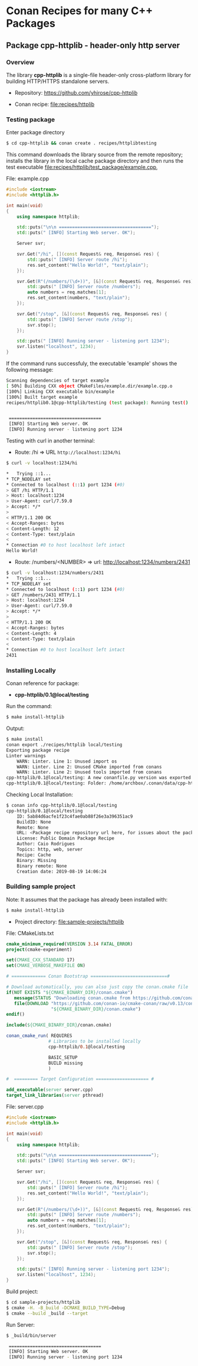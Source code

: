 * Conan Recipes for many C++ Packages 
** Package cpp-httplib - header-only http server 
*** Overview 

The library *cpp-httplib* is a single-file header-only cross-platform
library for building HTTP/HTTPS standalone servers. 

 + Repository: https://github.com/yhirose/cpp-httplib

 + Conan recipe: [[file:recipes/httplib][file:recipes/httplib]]
*** Testing package

Enter package directory 

#+BEGIN_SRC sh 
  $ cd cpp-httplib && conan create . recipes/httplibtesting
#+END_SRC

This command downloads the library source from the remote repository;
installs the library in the local cache package directory and then
runs the test executable [[file:recipes/httplib/test_package/example.cpp][file:recipes/httplib/test_package/example.cpp]],

File: example.cpp 

#+BEGIN_SRC cpp 
  #include <iostream> 
  #include <httplib.h>

  int main(void)
  {
      using namespace httplib;

      std::puts("\n\n ===================================");
      std::puts(" [INFO] Starting Web server. OK");
    
      Server svr;

      svr.Get("/hi", [](const Request& req, Response& res) {
          std::puts(" [INFO] Server route /hi");
          res.set_content("Hello World!", "text/plain");
      });

      svr.Get(R"(/numbers/(\d+))", [&](const Request& req, Response& res) {
          std::puts(" [INFO] Server route /numbers");			  
          auto numbers = req.matches[1];
          res.set_content(numbers, "text/plain");
      });

      svr.Get("/stop", [&](const Request& req, Response& res) {
          std::puts(" [INFO] Server route /stop");			  
          svr.stop();
      });

      std::puts(" [INFO] Running server - listening port 1234");			  
      svr.listen("localhost", 1234);
  }
#+END_SRC

If the command runs successfuly, the executable 'example' shows the
following message: 

#+BEGIN_SRC sh 
  Scanning dependencies of target example
  [ 50%] Building CXX object CMakeFiles/example.dir/example.cpp.o
  [100%] Linking CXX executable bin/example
  [100%] Built target example
  recipes/httplib0.1@cpp-httplib/testing (test package): Running test()


   ===================================
   [INFO] Starting Web server. OK
   [INFO] Running server - listening port 1234
#+END_SRC

Testing with curl in another terminal: 
 
 + Route: /hi => URL ~http://localhost:1234/hi~ 

#+BEGIN_SRC sh 
  $ curl -v localhost:1234/hi

  *   Trying ::1...
  * TCP_NODELAY set
  * Connected to localhost (::1) port 1234 (#0)
  > GET /hi HTTP/1.1
  > Host: localhost:1234
  > User-Agent: curl/7.59.0
  > Accept: */*
  > 
  < HTTP/1.1 200 OK
  < Accept-Ranges: bytes
  < Content-Length: 12
  < Content-Type: text/plain
  < 
  * Connection #0 to host localhost left intact
  Hello World!
#+END_SRC

 + Route: /numbers/<NUMBER> => url: http://localhost:1234/numbers/2431 

#+BEGIN_SRC sh 
  $ curl -v localhost:1234/numbers/2431
  *   Trying ::1...
  * TCP_NODELAY set
  * Connected to localhost (::1) port 1234 (#0)
  > GET /numbers/2431 HTTP/1.1
  > Host: localhost:1234
  > User-Agent: curl/7.59.0
  > Accept: */*
  > 
  < HTTP/1.1 200 OK
  < Accept-Ranges: bytes
  < Content-Length: 4
  < Content-Type: text/plain
  < 
  * Connection #0 to host localhost left intact
  2431
#+END_SRC

*** Installing Locally 

Conan reference for package: 
  + *cpp-httplib/0.1@local/testing*

Run the command: 

#+BEGIN_SRC sh 
  $ make install-httplib
#+END_SRC

Output: 

#+BEGIN_SRC sh 
  $ make install
  conan export ./recipes/httplib local/testing 
  Exporting package recipe
  Linter warnings
      WARN: Linter. Line 1: Unused import os
      WARN: Linter. Line 2: Unused CMake imported from conans
      WARN: Linter. Line 2: Unused tools imported from conans
  cpp-httplib/0.1@local/testing: A new conanfile.py version was exported
  cpp-httplib/0.1@local/testing: Folder: /home/archbox/.conan/data/cpp-httplib/0.1/local/testing/export
#+END_SRC

Checking Local Installation: 

#+BEGIN_SRC sh 
  $ conan info cpp-httplib/0.1@local/testing
  cpp-httplib/0.1@local/testing
      ID: 5ab84d6acfe1f23c4fae0ab88f26e3a396351ac9
      BuildID: None
      Remote: None
      URL: <Package recipe repository url here, for issues about the package>
      License: Public Domain Package Recipe
      Author: Caio Rodrigues
      Topics: http, web, server
      Recipe: Cache
      Binary: Missing
      Binary remote: None
      Creation date: 2019-08-19 14:06:24
#+END_SRC

*** Building sample project 

Note: It assumes that the package has already been installed with: 

#+BEGIN_SRC sh 
  $ make install-httplib 
#+END_SRC

 + Project directory: [[file:sample-projects/httplib][file:sample-projects/httplib]] 

File: CMakeLists.txt 

#+BEGIN_SRC cmake 
   cmake_minimum_required(VERSION 3.14 FATAL_ERROR)
   project(cmake-experiment)

   set(CMAKE_CXX_STANDARD 17)
   set(CMAKE_VERBOSE_MAKEFILE ON)

   # ============= Conan Bootstrap =============================#

   # Download automatically, you can also just copy the conan.cmake file
   if(NOT EXISTS "${CMAKE_BINARY_DIR}/conan.cmake")
      message(STATUS "Downloading conan.cmake from https://github.com/conan-io/cmake-conan")
      file(DOWNLOAD "https://github.com/conan-io/cmake-conan/raw/v0.13/conan.cmake"
                    "${CMAKE_BINARY_DIR}/conan.cmake")
   endif()

   include(${CMAKE_BINARY_DIR}/conan.cmake)

   conan_cmake_run( REQUIRES
                   # Libraries to be installed locally
                   cpp-httplib/0.1@local/testing

                   BASIC_SETUP
                   BUILD missing
                   )

   #  ========= Target Configuration ==================== #

   add_executable(server server.cpp)
   target_link_libraries(server pthread)
#+END_SRC

File: server.cpp 

#+BEGIN_SRC cpp 
  #include <iostream> 
  #include <httplib.h>

  int main(void)
  {
      using namespace httplib;

      std::puts("\n\n ===================================");
      std::puts(" [INFO] Starting Web server. OK");
    
      Server svr;

      svr.Get("/hi", [](const Request& req, Response& res) {
          std::puts(" [INFO] Server route /hi");
          res.set_content("Hello World!", "text/plain");
      });

      svr.Get(R"(/numbers/(\d+))", [&](const Request& req, Response& res) {
          std::puts(" [INFO] Server route /numbers");			  
          auto numbers = req.matches[1];
          res.set_content(numbers, "text/plain");
      });

      svr.Get("/stop", [&](const Request& req, Response& res) {
          std::puts(" [INFO] Server route /stop");			  
          svr.stop();
      });

      std::puts(" [INFO] Running server - listening port 1234");			  
      svr.listen("localhost", 1234);
  }
#+END_SRC

Build project: 

#+BEGIN_SRC sh 
  $ cd sample-projects/httplib 
  $ cmake -H. -B_build -DCMAKE_BUILD_TYPE=Debug
  $ cmake --build _build --target  
#+END_SRC

Run Server: 

#+BEGIN_SRC sh 
  $ _build/bin/server 

   ===================================
   [INFO] Starting Web server. OK
   [INFO] Running server - listening port 1234
#+END_SRC
